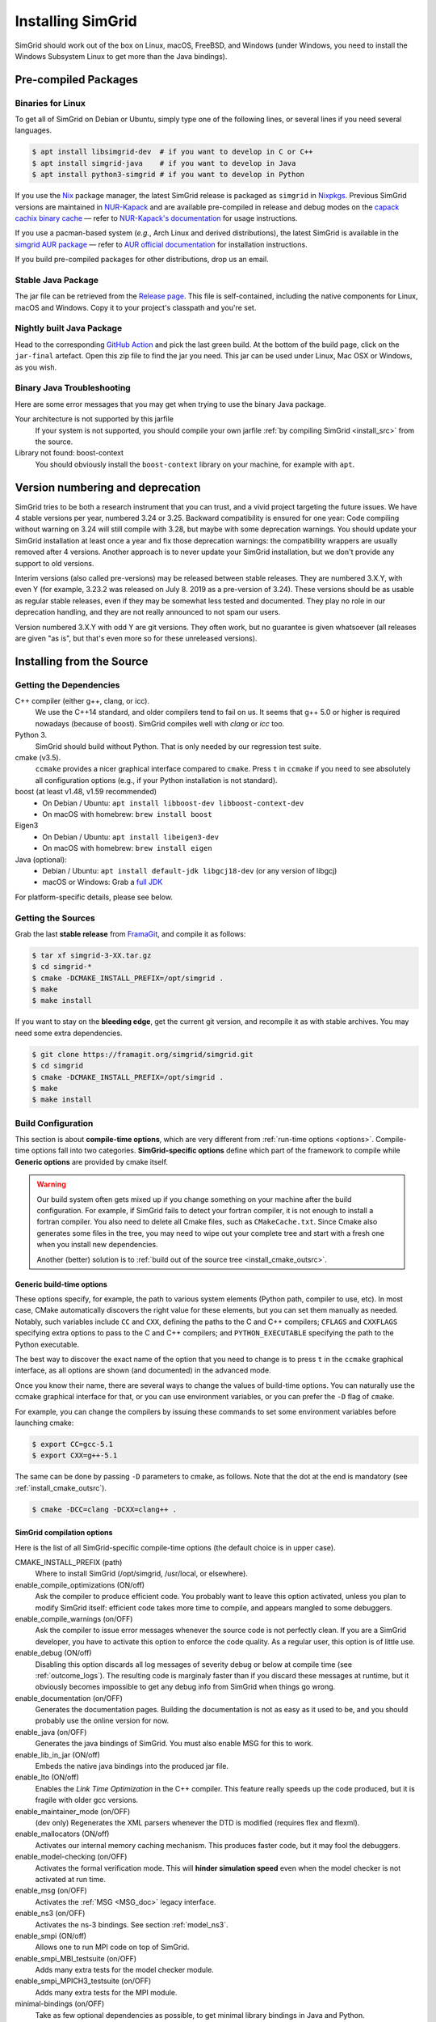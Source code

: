 .. Copyright 2005-2022

.. _install:

Installing SimGrid
==================


SimGrid should work out of the box on Linux, macOS, FreeBSD, and
Windows (under Windows, you need to install the Windows Subsystem
Linux to get more than the Java bindings).

Pre-compiled Packages
---------------------

Binaries for Linux
^^^^^^^^^^^^^^^^^^

To get all of SimGrid on Debian or Ubuntu, simply type one of the
following lines, or several lines if you need several languages.

.. code-block:: console

   $ apt install libsimgrid-dev  # if you want to develop in C or C++
   $ apt install simgrid-java    # if you want to develop in Java
   $ apt install python3-simgrid # if you want to develop in Python

If you use the Nix_ package manager, the latest SimGrid release is packaged as ``simgrid`` in Nixpkgs_.
Previous SimGrid versions are maintained in `NUR-Kapack`_ and are available
pre-compiled in release and debug modes on the `capack cachix binary cache`_
— refer to `NUR-Kapack's documentation`_ for usage instructions.

If you use a pacman-based system (*e.g.*, Arch Linux and derived distributions),
the latest SimGrid is available in the `simgrid AUR package`_
— refer to `AUR official documentation`_ for installation instructions.

If you build pre-compiled packages for other distributions, drop us an
email.

.. _Nix: https://nixos.org/
.. _Nixpkgs: https://github.com/NixOS/nixpkgs
.. _NUR-Kapack: https://github.com/oar-team/nur-kapack
.. _capack cachix binary cache: https://app.cachix.org/cache/capack
.. _NUR-Kapack's documentation: https://github.com/oar-team/nur-kapack
.. _simgrid AUR package: https://aur.archlinux.org/packages/simgrid/
.. _AUR official documentation: https://wiki.archlinux.org/title/Arch_User_Repository

.. _install_java_precompiled:

Stable Java Package
^^^^^^^^^^^^^^^^^^^

The jar file can be retrieved from the `Release page
<https://framagit.org/simgrid/simgrid/-/releases>`_. This file is
self-contained, including the native components for Linux, macOS and
Windows. Copy it to your project's classpath and you're set.

Nightly built Java Package
^^^^^^^^^^^^^^^^^^^^^^^^^^

Head to the corresponding `GitHub Action <https://github.com/simgrid/simgrid/actions/workflows/jarfile.yml>`_
and pick the last green build. At the bottom of the build page, click on the ``jar-final`` artefact.
Open this zip file to find the jar you need. This jar can be used under Linux, Mac OSX or Windows, as you wish.

Binary Java Troubleshooting
^^^^^^^^^^^^^^^^^^^^^^^^^^^

Here are some error messages that you may get when trying to use the
binary Java package.

Your architecture is not supported by this jarfile
   If your system is not supported, you should compile your
   own jarfile :ref:`by compiling SimGrid <install_src>` from the source.
Library not found: boost-context
   You should obviously install the ``boost-context`` library on your
   machine, for example with ``apt``.

.. _deprecation_policy:

Version numbering and deprecation
---------------------------------

SimGrid tries to be both a research instrument that you can trust, and
a vivid project targeting the future issues. We have 4 stable versions
per year, numbered 3.24 or 3.25. Backward compatibility is ensured for
one year: Code compiling without warning on 3.24 will still compile
with 3.28, but maybe with some deprecation warnings. You should update
your SimGrid installation at least once a year and fix those
deprecation warnings: the compatibility wrappers are usually removed
after 4 versions. Another approach is to never update your SimGrid
installation, but we don't provide any support to old versions.

Interim versions (also called pre-versions) may be released between
stable releases. They are numbered 3.X.Y, with even Y (for example,
3.23.2 was released on July 8. 2019 as a pre-version of 3.24). These
versions should be as usable as regular stable releases, even if they
may be somewhat less tested and documented. They play no role in our
deprecation handling, and they are not really announced to not spam
our users.

Version numbered 3.X.Y with odd Y are git versions. They often work,
but no guarantee is given whatsoever (all releases are given "as is",
but that's even more so for these unreleased versions).

.. _install_src:

Installing from the Source
--------------------------

Getting the Dependencies
^^^^^^^^^^^^^^^^^^^^^^^^

C++ compiler (either g++, clang, or icc).
  We use the C++14 standard, and older compilers tend to fail on
  us. It seems that g++ 5.0 or higher is required nowadays (because of
  boost).  SimGrid compiles well with `clang` or `icc` too.
Python 3.
  SimGrid should build without Python. That is only needed by our regression test suite.
cmake (v3.5).
  ``ccmake`` provides a nicer graphical interface compared to ``cmake``.
  Press ``t`` in ``ccmake`` if you need to see absolutely all
  configuration options (e.g., if your Python installation is not standard).
boost (at least v1.48, v1.59 recommended)
  - On Debian / Ubuntu: ``apt install libboost-dev libboost-context-dev``
  - On macOS with homebrew: ``brew install boost``
Eigen3
  - On Debian / Ubuntu: ``apt install libeigen3-dev``
  - On macOS with homebrew: ``brew install eigen``
Java (optional):
  - Debian / Ubuntu: ``apt install default-jdk libgcj18-dev`` (or
    any version of libgcj)
  - macOS or Windows: Grab a `full JDK <http://www.oracle.com/technetwork/java/javase/downloads>`_

For platform-specific details, please see below.

Getting the Sources
^^^^^^^^^^^^^^^^^^^

Grab the last **stable release** from `FramaGit
<https://framagit.org/simgrid/simgrid/-/releases>`_, and compile it as follows:

.. code-block:: console

   $ tar xf simgrid-3-XX.tar.gz
   $ cd simgrid-*
   $ cmake -DCMAKE_INSTALL_PREFIX=/opt/simgrid .
   $ make
   $ make install

If you want to stay on the **bleeding edge**, get the current git version,
and recompile it as with stable archives. You may need some extra
dependencies.

.. code-block:: console

   $ git clone https://framagit.org/simgrid/simgrid.git
   $ cd simgrid
   $ cmake -DCMAKE_INSTALL_PREFIX=/opt/simgrid .
   $ make
   $ make install

.. _install_src_config:

Build Configuration
^^^^^^^^^^^^^^^^^^^

This section is about **compile-time options**, which are very
different from :ref:`run-time options <options>`. Compile-time options
fall into two categories. **SimGrid-specific options** define which part
of the framework to compile while **Generic options** are provided by
cmake itself.

.. warning::

   Our build system often gets mixed up if you change something on
   your machine after the build configuration.  For example, if
   SimGrid fails to detect your fortran compiler, it is not enough to
   install a fortran compiler. You also need to delete all Cmake
   files, such as ``CMakeCache.txt``. Since Cmake also generates some
   files in the tree, you may need to wipe out your complete tree and
   start with a fresh one when you install new dependencies.

   Another (better) solution is to :ref:`build out of the source tree
   <install_cmake_outsrc>`.

Generic build-time options
""""""""""""""""""""""""""

These options specify, for example, the path to various system elements (Python
path, compiler to use, etc). In most case, CMake automatically discovers the
right value for these elements, but you can set them manually as needed.
Notably, such variables include ``CC`` and ``CXX``, defining the paths to the C
and C++ compilers; ``CFLAGS`` and ``CXXFLAGS`` specifying extra options to pass
to the C and C++ compilers; and ``PYTHON_EXECUTABLE`` specifying the path to the
Python executable.

The best way to discover the exact name of the option that you need to
change is to press ``t`` in the ``ccmake`` graphical interface, as all
options are shown (and documented) in the advanced mode.

Once you know their name, there are several ways to change the values of
build-time options. You can naturally use the ccmake graphical
interface for that, or you can use environment variables, or you can
prefer the ``-D`` flag of ``cmake``.

For example, you can change the compilers by issuing these commands to set some
environment variables before launching cmake:

.. code-block:: console

   $ export CC=gcc-5.1
   $ export CXX=g++-5.1

The same can be done by passing ``-D`` parameters to cmake, as follows.
Note that the dot at the end is mandatory (see :ref:`install_cmake_outsrc`).

.. code-block:: console

   $ cmake -DCC=clang -DCXX=clang++ .

SimGrid compilation options
"""""""""""""""""""""""""""

Here is the list of all SimGrid-specific compile-time options (the
default choice is in upper case).

CMAKE_INSTALL_PREFIX (path)
  Where to install SimGrid (/opt/simgrid, /usr/local, or elsewhere).

enable_compile_optimizations (ON/off)
  Ask the compiler to produce efficient code. You probably want to
  leave this option activated, unless you plan to modify SimGrid itself:
  efficient code takes more time to compile, and appears mangled to some debuggers.

enable_compile_warnings (on/OFF)
  Ask the compiler to issue error messages whenever the source
  code is not perfectly clean. If you are a SimGrid developer, you
  have to activate this option to enforce the code quality. As a
  regular user, this option is of little use.

enable_debug (ON/off)
  Disabling this option discards all log messages of severity
  debug or below at compile time (see :ref:`outcome_logs`). The resulting
  code is marginaly faster than if you discard these messages at
  runtime, but it obviously becomes impossible to get any debug
  info from SimGrid when things go wrong.

enable_documentation (on/OFF)
  Generates the documentation pages. Building the documentation is not
  as easy as it used to be, and you should probably use the online
  version for now.

enable_java (on/OFF)
  Generates the java bindings of SimGrid. You must also enable MSG for
  this to work.

enable_lib_in_jar (ON/off)
  Embeds the native java bindings into the produced jar file.

enable_lto (ON/off)
  Enables the *Link Time Optimization* in the C++ compiler.
  This feature really speeds up the code produced, but it is fragile
  with older gcc versions.

enable_maintainer_mode (on/OFF)
  (dev only) Regenerates the XML parsers whenever the DTD is modified (requires flex and flexml).

enable_mallocators (ON/off)
  Activates our internal memory caching mechanism. This produces faster
  code, but it may fool the debuggers.

enable_model-checking (on/OFF)
  Activates the formal verification mode. This will **hinder
  simulation speed** even when the model checker is not activated at
  run time.

enable_msg (on/OFF)
  Activates the :ref:`MSG <MSG_doc>` legacy interface.

enable_ns3 (on/OFF)
  Activates the ns-3 bindings. See section :ref:`model_ns3`.

enable_smpi (ON/off)
  Allows one to run MPI code on top of SimGrid.

enable_smpi_MBI_testsuite (on/OFF)
  Adds many extra tests for the model checker module.

enable_smpi_MPICH3_testsuite (on/OFF)
  Adds many extra tests for the MPI module.

minimal-bindings (on/OFF)
  Take as few optional dependencies as possible, to get minimal
  library bindings in Java and Python.

NS3_HINT (empty by default)
  Alternative path into which ns-3 should be searched for.

SIMGRID_PYTHON_LIBDIR (auto-detected)
  Where to install the Python module library. By default, it is set to the cmake Python3_SITEARCH variable if installing to /usr, 
  and a modified version of that variable if installing to another path. Just force another value if the auto-detected default 
  does not fit your setup.

SMPI_C_FLAGS, SMPI_CXX_FLAGS, SMPI_Fortran_FLAGS (string)
  Default compiler options to use in smpicc, smpicxx, or smpiff.
  This can be useful to set options like "-m32" or "-m64".

Reset the build configuration
"""""""""""""""""""""""""""""

To empty the CMake cache (either when you add a new library or when
things go seriously wrong), simply delete your ``CMakeCache.txt``. You
may also want to directly edit this file in some circumstances.

.. _install_cmake_outsrc:

Out of Tree Compilation
^^^^^^^^^^^^^^^^^^^^^^^

By default, the files produced during the compilation are placed in
the source directory. It is however often better to put them all in a
separate directory: cleaning the tree becomes as easy as removing this
directory, and you can have several such directories to test several
parameter sets or architectures.

For that, go to the directory where the files should be produced, and
invoke cmake (or ccmake) with the full path to the SimGrid source as
last argument.

.. code-block:: console

  $ mkdir build
  $ cd build
  $ cmake [options] ..
  $ make

Existing Compilation Targets
^^^^^^^^^^^^^^^^^^^^^^^^^^^^

In most cases, compiling and installing SimGrid is enough:

.. code-block:: console

  $ make
  $ make install # try "sudo make install" if you don't have the permission to write

In addition, several compilation targets are provided in SimGrid. If
your system is well configured, the full list of targets is available
for completion when using the ``Tab`` key. Note that some of the
existing targets are not really for public consumption so don't worry
if some do not work for you.

- **make**: Build the core of SimGrid that gets installed, but not any example.
- **make tests**: Build the tests and examples.
- **make simgrid**: Build only the SimGrid library. Not any example nor the helper tools.
- **make s4u-comm-pingpong**: Build only this example (works for any example)
- **make java-all**: Build all Java examples and their dependencies
- **make clean**: Clean the results of a previous compilation
- **make install**: Install the project (doc/ bin/ lib/ include/)
- **make uninstall**: Uninstall the project (doc/ bin/ lib/ include/)
- **make dist**: Build a distribution archive (tar.gz)
- **make distcheck**: Check the dist (make + make dist + tests on the distribution)
- **make documentation**: Create SimGrid documentation

If you want to see what is really happening, try adding ``VERBOSE=1`` to
your compilation requests:

.. code-block:: console

  $ make VERBOSE=1

.. _install_src_test:

Testing your build
^^^^^^^^^^^^^^^^^^

Once everything is built, you may want to test the result. SimGrid
comes with an extensive set of regression tests (as described in the
@ref inside_tests "insider manual"). The tests are not built by
default, so you first have to build them with ``make tests``. You can
then run them with ``ctest``, that comes with CMake.  We run them
every commit and the results are on `our Jenkins <https://ci.inria.fr/simgrid/>`_.

.. code-block:: console

  $ make tests                # Build the tests
  $ ctest                     # Launch all tests
  $ ctest -R s4u              # Launch only the tests whose names match the string "s4u"
  $ ctest -j4                 # Launch all tests in parallel, at most 4 concurrent jobs
  $ ctest --verbose           # Display all details on what's going on
  $ ctest --output-on-failure # Only get verbose for the tests that fail

  $ ctest -R s4u -j4 --output-on-failure # You changed S4U and want to check that you  \
                                         # didn't break anything, huh?                 \
                                         # That's fine, I do so all the time myself.

.. _install_cmake_mac:

macOS-specific instructions
^^^^^^^^^^^^^^^^^^^^^^^^^^^

SimGrid compiles like a charm with clang (version 3.0 or higher) on macOS:

.. code-block:: console

  $ cmake -DCMAKE_C_COMPILER=/path/to/clang -DCMAKE_CXX_COMPILER=/path/to/clang++ .
  $ make


Troubleshooting your macOS build.

CMake Error: Parse error in cache file build_dir/CMakeCache.txt. Offending entry: /SDKs/MacOSX10.8.sdk
  This was reported with the XCode version of clang 4.1. The work
  around is to edit the ``CMakeCache.txt`` file directly, to change
  the following entry:

  ``CMAKE_OSX_SYSROOT:PATH=/Applications/XCode.app/Contents/Developer/Platforms/MacOSX.platform/Developer``

  You can safely ignore the warning about "-pthread" not being used, if it appears.

/usr/include does not seem to exist
  This directory does not exist by default on modern macOS versions,
  and you may need to create it with ``xcode-select -install``

.. _install_cmake_windows:

Windows-specific instructions
^^^^^^^^^^^^^^^^^^^^^^^^^^^^^

The best solution to get SimGrid working on windows is to install the
Ubuntu subsystem of Windows 10. All of SimGrid (but the model checker)
works in this setting.

Native builds not very well supported. Have a look to our `appveypor
configuration file
<https://framagit.org/simgrid/simgrid/blob/master/.appveyor.yml>`_ to
see how we manage to use mingw-64 to build the DLL that the Java file
needs.

The drawback of MinGW-64 is that the produced DLL are not compatible
with MS Visual C. Some clang-based tools seem promising to fix this,
but this is of rather low priority for us. It it's important for you
and if you get it working, please @ref community_contact "tell us".

Python-specific instructions
^^^^^^^^^^^^^^^^^^^^^^^^^^^^

Once you have the Python development headers installed as well as a
recent version of the `pybind11 <https://pybind11.readthedocs.io/en/stable/>`
module (version at least 2.4), recompiling the Python bindings from
the source should be as easy as:

.. code-block:: console

  # cd simgrid-source-tree
  $ python setup.py build install

Starting with SimGrid 3.13, it should even be possible to install
simgrid without downloading the source with pip:

.. code-block:: console

  $ pip install simgrid

Java-specific instructions
^^^^^^^^^^^^^^^^^^^^^^^^^^

Once you have the `full JDK <http://www.oracle.com/technetwork/java/javase/downloads>`_ installed,
things should be as simple as:

.. code-block:: console

   $ cmake -Denable_java=ON -Dminimal-bindings=ON .
   $ make  simgrid-java_jar # Only build the jarfile

After the compilation, the file ```simgrid.jar``` is produced in the
root directory.

**Troubleshooting Java Builds**

Sometimes, the build system fails to find the JNI headers. First locate them as follows:

.. code-block:: console

  $ locate jni.h
  /usr/lib/jvm/java-8-openjdk-amd64/include/jni.h
  /usr/lib/jvm/java-9-openjdk-amd64/include/jni.h
  /usr/lib/jvm/java-10-openjdk-amd64/include/jni.h


Then, set the JAVA_INCLUDE_PATH environment variable to the right
path, and relaunch cmake. If you have several versions of JNI installed
(as above), pick the one corresponding to the report of
``javac -version``

.. code-block:: console

  $ export JAVA_INCLUDE_PATH=/usr/lib/jvm/java-8-openjdk-amd64/include/
  $ cmake -Denable_java=ON .
  $ make

Note that the filename ```jni.h``` was removed from the path.

Linux Multi-Arch specific instructions
^^^^^^^^^^^^^^^^^^^^^^^^^^^^^^^^^^^^^^

On a multiarch x86_64 Linux, it should be possible to compile a 32-bit
version of SimGrid with something like:

.. code-block:: console

  $ CFLAGS=-m32                                                      \
    CXXFLAGS=-m32                                                    \
    FFLAGS=-m32                                                      \
    PKG_CONFIG_LIBDIR=/usr/lib/i386-linux-gnu/pkgconfig/             \
    cmake .                                                          \
      -DCMAKE_SYSTEM_PROCESSOR=i386                                  \
      -DCMAKE_Fortran_COMPILER=/some/path/to/i686-linux-gnu-gfortran \
      -DGFORTRAN_EXE=/some/path/to/i686-linux-gnu-gfortran           \
      -DSMPI_C_FLAGS=-m32                                            \
      -DSMPI_CXX_FLAGS=-m32                                          \
      -DSMPI_Fortran_FLAGS=-m32

If needed, implement ``i686-linux-gnu-gfortran`` as a script:

.. code-block:: shell

  #!/usr/bin/env sh
  exec gfortran -m32 "$@"
